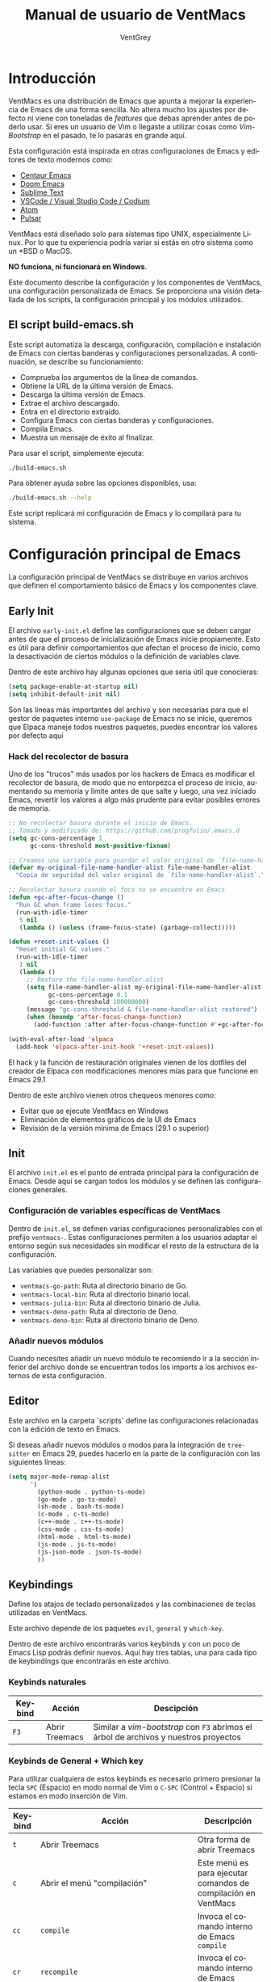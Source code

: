 #+TITLE: Manual de usuario de VentMacs
#+AUTHOR: VentGrey
#+LANGUAGE: es

* Introducción

VentMacs es una distribución de Emacs que apunta a mejorar la experiencia de Emacs de una forma sencilla. No altera mucho los ajustes por defecto ni viene con toneladas de /features/ que debas aprender antes de poderlo usar. Si eres un usuario de Vim o llegaste a utilizar cosas como /Vim-Bootstrap/ en el pasado, te lo pasarás en grande aquí.

Esta configuración está inspirada en otras configuraciones de Emacs y editores de texto modernos como:

- [[https://github.com/seagle0128/.emacs.d/][Centaur Emacs]]
- [[https://github.com/doomemacs/doomemacs][Doom Emacs]]
- [[https://www.sublimetext.com/][Sublime Text]]
- [[https://vscodium.com/][VSCode / Visual Studio Code / Codium]]
- [[https://github.com/atom/atom][Atom]]
- [[https://pulsar-edit.dev/][Pulsar]]

VentMacs está diseñado solo para sistemas tipo UNIX, especialmente Linux. Por lo que tu experiencia podría variar si estás en otro sistema como un *BSD o MacOS.

**NO funciona, ni funcionará en Windows**.

Este documento describe la configuración y los componentes de VentMacs, una configuración personalizada de Emacs. Se proporciona una visión detallada de los scripts, la configuración principal y los módulos utilizados.

** El script build-emacs.sh

Este script automatiza la descarga, configuración, compilación e instalación de Emacs con ciertas banderas y configuraciones personalizadas. A continuación, se describe su funcionamiento:

- Comprueba los argumentos de la línea de comandos.
- Obtiene la URL de la última versión de Emacs.
- Descarga la última versión de Emacs.
- Extrae el archivo descargado.
- Entra en el directorio extraído.
- Configura Emacs con ciertas banderas y configuraciones.
- Compila Emacs.
- Muestra un mensaje de éxito al finalizar.

Para usar el script, simplemente ejecuta:

#+BEGIN_SRC sh
./build-emacs.sh
#+END_SRC

Para obtener ayuda sobre las opciones disponibles, usa:

#+BEGIN_SRC sh
./build-emacs.sh --help
#+END_SRC

Este script replicará mi configuración de Emacs y lo compilará para tu sistema.

* Configuración principal de Emacs

La configuración principal de VentMacs se distribuye en varios archivos que definen el comportamiento básico de Emacs y los componentes clave.

** Early Init

El archivo =early-init.el= define las configuraciones que se deben cargar antes de que el proceso de inicialización de Emacs inicie propiamente. Esto es útil para definir comportamientos que afectan el proceso de inicio, como la desactivación de ciertos módulos o la definición de variables clave.

Dentro de este archivo hay algunas opciones que sería útil que conocieras:

#+BEGIN_SRC emacs-lisp
(setq package-enable-at-startup nil)
(setq inhibit-default-init nil)
#+END_SRC

Son las líneas más importantes del archivo y son necesarias para que el gestor de paquetes interno =use-package= de Emacs no se inicie, queremos que Elpaca maneje todos nuestros paquetes, puedes encontrar los valores por defecto aquí

*** Hack del recolector de basura

Uno de los "trucos" más usados por los hackers de Emacs es modificar el recolector de basura, de modo que no entorpezca el proceso de inicio, aumentando su memoria y límite antes de que salte y luego, una vez iniciado Emacs, revertir los valores a algo más prudente para evitar posibles errores de memoria.

#+BEGIN_SRC emacs-lisp
;; No recolectar basura durante el inicio de Emacs.
;; Tomado y modificado de: https://github.com/progfolio/.emacs.d
(setq gc-cons-percentage 1
      gc-cons-threshold most-positive-fixnum)

;; Creamos una variable para guardar el valor original de `file-name-handler-alist`.
(defvar my-original-file-name-handler-alist file-name-handler-alist
  "Copia de seguridad del valor original de `file-name-handler-alist`.")

;; Recolectar basura cuando el foco no se encuentre en Emacs
(defun +gc-after-focus-change ()
  "Run GC when frame loses focus."
  (run-with-idle-timer
   5 nil
   (lambda () (unless (frame-focus-state) (garbage-collect)))))

(defun +reset-init-values ()
  "Reset initial GC values."
  (run-with-idle-timer
   1 nil
   (lambda ()
     ;; Restore the file-name-handler-alist
     (setq file-name-handler-alist my-original-file-name-handler-alist
           gc-cons-percentage 0.1
           gc-cons-threshold 100000000)
     (message "gc-cons-threshold & file-name-handler-alist restored")
     (when (boundp 'after-focus-change-function)
       (add-function :after after-focus-change-function #'+gc-after-focus-change)))))

(with-eval-after-load 'elpaca
  (add-hook 'elpaca-after-init-hook '+reset-init-values))
#+END_SRC

El hack y la función de restauración originales vienen de los dotfiles del creador de Elpaca con modificaciones menores mías para que funcione en Emacs 29.1

Dentro de este archivo vienen otros chequeos menores como:

- Evitar que se ejecute VentMacs en Windows
- Eliminación de elementos gráficos de la UI de Emacs
- Revisión de la versión mínima de Emacs (29.1 o superior)

** Init

El archivo =init.el= es el punto de entrada principal para la configuración de Emacs. Desde aquí se cargan todos los módulos y se definen las configuraciones generales.

*** Configuración de variables específicas de VentMacs

Dentro de =init.el=, se definen varias configuraciones personalizables con el prefijo =ventmacs-=. Estas configuraciones permiten a los usuarios adaptar el entorno según sus necesidades sin modificar el resto de la estructura de la configuración.

Las variables que puedes personalizar son:

- =ventmacs-go-path=: Ruta al directorio binario de Go.
- =ventmacs-local-bin=: Ruta al directorio binario local.
- =ventmacs-julia-bin=: Ruta al directorio binario de Julia.
- =ventmacs-deno-path=: Ruta al directorio de Deno.
- =ventmacs-deno-bin=: Ruta al directorio binario de Deno.

*** Añadir nuevos módulos

Cuando necesites añadir un nuevo módulo te recomiendo ir a la sección inferior del archivo donde se encuentran todos los imports a los archivos externos de esta configuración.

** Editor

Este archivo en la carpeta `scripts` define las configuraciones relacionadas con la edición de texto en Emacs.

Si deseas añadir nuevos módulos o modos para la integración de =tree-sitter= en Emacs 29, puedes hacerlo en la parte de la configuración con las siguientes líneas:

#+BEGIN_SRC emacs-lisp
(setq major-mode-remap-alist
      '(
        (python-mode . python-ts-mode)
        (go-mode . go-ts-mode)
        (sh-mode . bash-ts-mode)
        (c-mode . c-ts-mode)
        (c++-mode . c++-ts-mode)
        (css-mode . css-ts-mode)
        (html-mode . html-ts-mode)
        (js-mode . js-ts-mode)
        (js-json-mode . json-ts-mode)
        ))
#+END_SRC


** Keybindings

Define los atajos de teclado personalizados y las combinaciones de teclas utilizadas en VentMacs.

Este archivo depende de los paquetes =evil=, =general= y =which-key=.

Dentro de este archivo encontrarás varios keybinds y con un poco de Emacs Lisp podrás definir nuevos. Aquí hay tres tablas, una para cada tipo de keybindings que encontrarás en este archivo.

*** Keybinds naturales

| Keybind | Acción         | Descipción                                                                         |
|---------+----------------+------------------------------------------------------------------------------------|
| =F3=   | Abrir Treemacs | Similar a /vim-bootstrap/ con =F3= abrimos el árbol de archivos y nuestros proyectos |

*** Keybinds de General + Which key

Para utilizar cualquiera de estos keybinds es necesario primero presionar la tecla =SPC= (Espacio) en modo normal de Vim o =C-SPC= (Control + Espacio) si estamos en modo inserción de Vim.

|---------+------------------------------------------------------------------------+-------------------------------------------------------------------------------|
| Keybind | Acción                                                                 | Descripción                                                                   |
|---------+------------------------------------------------------------------------+-------------------------------------------------------------------------------|
| =t=     | Abrir Treemacs                                                         | Otra forma de abrir Treemacs                                                  |
|---------+------------------------------------------------------------------------+-------------------------------------------------------------------------------|
| =c=     | Abrir el menú "compilación"                                            | Este menú es para ejecutar comandos de compilación en VentMacs                |
| =cc=    | =compile=                                                              | Invoca el comando interno de Emacs =compile=                                  |
| =cr=    | =recompile=                                                            | Invoca el comando interno de Emacs =recompile=                                |
|---------+------------------------------------------------------------------------+-------------------------------------------------------------------------------|
| =r=     | =restclient-http-send-current=                                         | Envía una petición a una REST API                                             |
|---------+------------------------------------------------------------------------+-------------------------------------------------------------------------------|
| =e=     | =eglot=                                                                | Activar eglot en el buffer actual                                             |
|---------+------------------------------------------------------------------------+-------------------------------------------------------------------------------|
| =g=     | Abrir el menú "git"                                                    | Este menú es para ejecutar comandos de Git/GitHub                             |
| =gg=    | =magit=                                                                | Abre el buffer de magit para administrar un repositorio Git                   |
| =ga=    | =magit-add=                                                            | Añade archivos al /stash/ del repositorio actual                              |
| =gs=    | =magit-status=                                                         | Consulta el estado del repositorio actual                                     |
| =gc=    | =magit-commit=                                                         | Crear un commit en el repositorio actual                                      |
|---------+------------------------------------------------------------------------+-------------------------------------------------------------------------------|
| =m=     | Abrir el menú "Makefile"                                               | Este menú es para ejecutar acciones relacionadas con archivos Makefile        |
| =mm=    | =makefile-executor-execute-project-target=                             | Ejecuta el /target/ por defecto si hay un =Makefile= presente en el proyecto. |
| =mf=    | =makefile-executor-execute-target=                                     | Ejecuta un /target/ específico si hay un =Makefile= presente en el proyecto.  |
|---------+------------------------------------------------------------------------+-------------------------------------------------------------------------------|
| =d=     | Abrir el menú "Documentación"                                          | Este menú es para leer la documentación de VentMacs y Emacs                   |
| =dm=    | =lambda () (interactive) (find-file "~/.config/emacs/docs/manual.org"= | Abre el manual de VentMacs                                                    |
|---------+------------------------------------------------------------------------+-------------------------------------------------------------------------------|
| =w=     | Abrir el menú "Ventanas y Buffers"                                     | Este menú es para manipular ventanas y buffers                                |
| =wb=    | =switch-to-buffer=                                                     | Cambiar de buffer                                                             |
| =wd=    | =delete-window=                                                        | Eliminar la ventana actual                                                    |
| =ws=    | =split-window-below=                                                   | Dividir la ventana horizontalmente hacia abajo                                |
| =wv=    | =split-window-right=                                                   | Dividir la ventana verticalmente hacia la derecha                             |
|---------+------------------------------------------------------------------------+-------------------------------------------------------------------------------|
| =f=     | Abrir el menú "Archivos"                                               | Este menú es para manipular el archivo del buffer actual                      |
| =fs=    | =save-buffer=                                                          | Guarda un buffer como archivo                                                 |
|---------+------------------------------------------------------------------------+-------------------------------------------------------------------------------|


*** Keybinds de Evil

- Por redactar


** UI

Se encarga de las configuraciones relacionadas con la interfaz de usuario de Emacs, como temas, disposición de ventanas y comportamientos visuales.

Si quieres personalizar la apariencia básica de Emacs puedes acudir a este modo cuando lo necesites, aquí algunas de las configuraciones que podrías necesitar cambiar:

*** Ancho de columna "límite"
#+BEGIN_SRC emacs-lisp
(setq-default fill-column 80)
(add-hook 'prog-mode-hook #'display-fill-column-indicator-mode)
#+END_SRC

*** Título de la ventana

#+BEGIN_SRC emacs-lisp
(setq frame-title-format '("" "[%b] - VentMacs " emacs-version))
#+END_SRC

*** Tipografías usadas

#+BEGIN_SRC emacs-lisp
  (set-face-attribute 'default nil
		    :font "JetBrainsMono Nerd Font Mono"
		    :height 100
		    :weight 'light)

(set-face-attribute 'variable-pitch nil
		    :font "Clear Sans Light"
		    :height 110
		    :weight 'light)

(set-face-attribute 'fixed-pitch nil
		    :font "JetBrainsMono Nerd Font Mono"
		    :height 100
		    :weight 'light)
#+END_SRC

* Módulos

Cada módulo en VentMacs tiene un archivo asociado en la carpeta `pkg` que define configuraciones y comportamientos específicos. A continuación, se detallan estos módulos:

** C
*** Descripción

Este módulo se encarga de la configuración del =c-mode= y =c-ts-mode= presentes en Emacs naturalmente.

*** Valores por defecto

#+BEGIN_SRC emacs-lisp
(setq c-default-style "linux"
      c-doc-domment-style "doxygen")

(setq c-ts-mode-indent-offset 8)
#+END_SRC

*** Cómo personalizar

Si deseas cambiar el estilo de código de C en Emacs puedes cambiar la configuración de =c-default-style= y =c-doc-comment-style=. Si tienes dudas de sus valores o deseas consultarlos solo presiona =C-h v= y escribe cualquiera de las dos variables para obtener una lista de sus posibles valores.

*** Paquetes relacionados

- [[https://www.gnu.org/software/emacs/manual/html_mono/ccmode.html][CC Mode]]: Una breve descripción del paquete y su propósito.

** Codeium
*** Descripción

Este módulo proporciona funcionalidades y configuraciones relacionadas con DESCRIPCIÓN_DEL_MÓDULO en VentMacs.

*** Valores por defecto

- `opcion-modulo-default1`: Describe el valor por defecto y su propósito.
- `opcion-modulo-default2`: Describe otro valor por defecto y su propósito.
- ... (añade o elimina opciones según sea necesario)

*** Cómo personalizar

Para personalizar las configuraciones específicas de este módulo, modifica el archivo `init-NOMBRE_DEL_MÓDULO.el` en la carpeta `pkg`. Añade o modifica las opciones según tus preferencias y necesidades.

*** Paquetes relacionados

- [[https://enlace-al-paquete1.org][NombreDelPaquete1]]: Una breve descripción del paquete y su propósito.
- [[https://enlace-al-paquete2.org][NombreDelPaquete2]]: Otra breve descripción del paquete y su propósito.

** Company
*** Descripción

Este módulo proporciona funcionalidades y configuraciones relacionadas con DESCRIPCIÓN_DEL_MÓDULO en VentMacs.

*** Valores por defecto

- `opcion-modulo-default1`: Describe el valor por defecto y su propósito.
- `opcion-modulo-default2`: Describe otro valor por defecto y su propósito.
- ... (añade o elimina opciones según sea necesario)

*** Cómo personalizar

Para personalizar las configuraciones específicas de este módulo, modifica el archivo `init-NOMBRE_DEL_MÓDULO.el` en la carpeta `pkg`. Añade o modifica las opciones según tus preferencias y necesidades.

*** Paquetes relacionados

- [[https://enlace-al-paquete1.org][NombreDelPaquete1]]: Una breve descripción del paquete y su propósito.
- [[https://enlace-al-paquete2.org][NombreDelPaquete2]]: Otra breve descripción del paquete y su propósito.

** Archivos de Configuración
*** Descripción

Este módulo proporciona funcionalidades y configuraciones relacionadas con DESCRIPCIÓN_DEL_MÓDULO en VentMacs.

*** Valores por defecto

- `opcion-modulo-default1`: Describe el valor por defecto y su propósito.
- `opcion-modulo-default2`: Describe otro valor por defecto y su propósito.
- ... (añade o elimina opciones según sea necesario)

*** Cómo personalizar

Para personalizar las configuraciones específicas de este módulo, modifica el archivo `init-NOMBRE_DEL_MÓDULO.el` en la carpeta `pkg`. Añade o modifica las opciones según tus preferencias y necesidades.

*** Paquetes relacionados

- [[https://enlace-al-paquete1.org][NombreDelPaquete1]]: Una breve descripción del paquete y su propósito.
- [[https://enlace-al-paquete2.org][NombreDelPaquete2]]: Otra breve descripción del paquete y su propósito.

** Dashboard
*** Descripción

Este módulo proporciona funcionalidades y configuraciones relacionadas con DESCRIPCIÓN_DEL_MÓDULO en VentMacs.

*** Valores por defecto

- `opcion-modulo-default1`: Describe el valor por defecto y su propósito.
- `opcion-modulo-default2`: Describe otro valor por defecto y su propósito.
- ... (añade o elimina opciones según sea necesario)

*** Cómo personalizar

Para personalizar las configuraciones específicas de este módulo, modifica el archivo `init-NOMBRE_DEL_MÓDULO.el` en la carpeta `pkg`. Añade o modifica las opciones según tus preferencias y necesidades.

*** Paquetes relacionados

- [[https://enlace-al-paquete1.org][NombreDelPaquete1]]: Una breve descripción del paquete y su propósito.
- [[https://enlace-al-paquete2.org][NombreDelPaquete2]]: Otra breve descripción del paquete y su propósito.

** Docker
*** Descripción

Este módulo proporciona funcionalidades y configuraciones relacionadas con DESCRIPCIÓN_DEL_MÓDULO en VentMacs.

*** Valores por defecto

- `opcion-modulo-default1`: Describe el valor por defecto y su propósito.
- `opcion-modulo-default2`: Describe otro valor por defecto y su propósito.
- ... (añade o elimina opciones según sea necesario)

*** Cómo personalizar

Para personalizar las configuraciones específicas de este módulo, modifica el archivo `init-NOMBRE_DEL_MÓDULO.el` en la carpeta `pkg`. Añade o modifica las opciones según tus preferencias y necesidades.

*** Paquetes relacionados

- [[https://enlace-al-paquete1.org][NombreDelPaquete1]]: Una breve descripción del paquete y su propósito.
- [[https://enlace-al-paquete2.org][NombreDelPaquete2]]: Otra breve descripción del paquete y su propósito.

** Eglot
*** Descripción

Este módulo proporciona funcionalidades y configuraciones relacionadas con DESCRIPCIÓN_DEL_MÓDULO en VentMacs.

*** Valores por defecto

- `opcion-modulo-default1`: Describe el valor por defecto y su propósito.
- `opcion-modulo-default2`: Describe otro valor por defecto y su propósito.
- ... (añade o elimina opciones según sea necesario)

*** Cómo personalizar

Para personalizar las configuraciones específicas de este módulo, modifica el archivo `init-NOMBRE_DEL_MÓDULO.el` en la carpeta `pkg`. Añade o modifica las opciones según tus preferencias y necesidades.

*** Paquetes relacionados

- [[https://enlace-al-paquete1.org][NombreDelPaquete1]]: Una breve descripción del paquete y su propósito.
- [[https://enlace-al-paquete2.org][NombreDelPaquete2]]: Otra breve descripción del paquete y su propósito.

** Evil
*** Descripción

Este módulo proporciona funcionalidades y configuraciones relacionadas con DESCRIPCIÓN_DEL_MÓDULO en VentMacs.

*** Valores por defecto

- `opcion-modulo-default1`: Describe el valor por defecto y su propósito.
- `opcion-modulo-default2`: Describe otro valor por defecto y su propósito.
- ... (añade o elimina opciones según sea necesario)

*** Cómo personalizar

Para personalizar las configuraciones específicas de este módulo, modifica el archivo `init-NOMBRE_DEL_MÓDULO.el` en la carpeta `pkg`. Añade o modifica las opciones según tus preferencias y necesidades.

*** Paquetes relacionados

- [[https://enlace-al-paquete1.org][NombreDelPaquete1]]: Una breve descripción del paquete y su propósito.
- [[https://enlace-al-paquete2.org][NombreDelPaquete2]]: Otra breve descripción del paquete y su propósito.

** Flycheck
*** Descripción

Este módulo proporciona funcionalidades y configuraciones relacionadas con DESCRIPCIÓN_DEL_MÓDULO en VentMacs.

*** Valores por defecto

- `opcion-modulo-default1`: Describe el valor por defecto y su propósito.
- `opcion-modulo-default2`: Describe otro valor por defecto y su propósito.
- ... (añade o elimina opciones según sea necesario)

*** Cómo personalizar

Para personalizar las configuraciones específicas de este módulo, modifica el archivo `init-NOMBRE_DEL_MÓDULO.el` en la carpeta `pkg`. Añade o modifica las opciones según tus preferencias y necesidades.

*** Paquetes relacionados

- [[https://enlace-al-paquete1.org][NombreDelPaquete1]]: Una breve descripción del paquete y su propósito.
- [[https://enlace-al-paquete2.org][NombreDelPaquete2]]: Otra breve descripción del paquete y su propósito.

** Go
*** Descripción

Este módulo proporciona funcionalidades y configuraciones relacionadas con DESCRIPCIÓN_DEL_MÓDULO en VentMacs.

*** Valores por defecto

- `opcion-modulo-default1`: Describe el valor por defecto y su propósito.
- `opcion-modulo-default2`: Describe otro valor por defecto y su propósito.
- ... (añade o elimina opciones según sea necesario)

*** Cómo personalizar

Para personalizar las configuraciones específicas de este módulo, modifica el archivo `init-NOMBRE_DEL_MÓDULO.el` en la carpeta `pkg`. Añade o modifica las opciones según tus preferencias y necesidades.

*** Paquetes relacionados

- [[https://enlace-al-paquete1.org][NombreDelPaquete1]]: Una breve descripción del paquete y su propósito.
- [[https://enlace-al-paquete2.org][NombreDelPaquete2]]: Otra breve descripción del paquete y su propósito.

** Golden Ratio
*** Descripción

Este módulo proporciona funcionalidades y configuraciones relacionadas con DESCRIPCIÓN_DEL_MÓDULO en VentMacs.

*** Valores por defecto

- `opcion-modulo-default1`: Describe el valor por defecto y su propósito.
- `opcion-modulo-default2`: Describe otro valor por defecto y su propósito.
- ... (añade o elimina opciones según sea necesario)

*** Cómo personalizar

Para personalizar las configuraciones específicas de este módulo, modifica el archivo `init-NOMBRE_DEL_MÓDULO.el` en la carpeta `pkg`. Añade o modifica las opciones según tus preferencias y necesidades.

*** Paquetes relacionados

- [[https://enlace-al-paquete1.org][NombreDelPaquete1]]: Una breve descripción del paquete y su propósito.
- [[https://enlace-al-paquete2.org][NombreDelPaquete2]]: Otra breve descripción del paquete y su propósito.

** Hugo
*** Descripción

Este módulo proporciona funcionalidades y configuraciones relacionadas con DESCRIPCIÓN_DEL_MÓDULO en VentMacs.

*** Valores por defecto

- `opcion-modulo-default1`: Describe el valor por defecto y su propósito.
- `opcion-modulo-default2`: Describe otro valor por defecto y su propósito.
- ... (añade o elimina opciones según sea necesario)

*** Cómo personalizar

Para personalizar las configuraciones específicas de este módulo, modifica el archivo `init-NOMBRE_DEL_MÓDULO.el` en la carpeta `pkg`. Añade o modifica las opciones según tus preferencias y necesidades.

*** Paquetes relacionados

- [[https://enlace-al-paquete1.org][NombreDelPaquete1]]: Una breve descripción del paquete y su propósito.
- [[https://enlace-al-paquete2.org][NombreDelPaquete2]]: Otra breve descripción del paquete y su propósito.

** Magit
*** Descripción

Este módulo proporciona funcionalidades y configuraciones relacionadas con DESCRIPCIÓN_DEL_MÓDULO en VentMacs.

*** Valores por defecto

- `opcion-modulo-default1`: Describe el valor por defecto y su propósito.
- `opcion-modulo-default2`: Describe otro valor por defecto y su propósito.
- ... (añade o elimina opciones según sea necesario)

*** Cómo personalizar

Para personalizar las configuraciones específicas de este módulo, modifica el archivo `init-NOMBRE_DEL_MÓDULO.el` en la carpeta `pkg`. Añade o modifica las opciones según tus preferencias y necesidades.

*** Paquetes relacionados

- [[https://enlace-al-paquete1.org][NombreDelPaquete1]]: Una breve descripción del paquete y su propósito.
- [[https://enlace-al-paquete2.org][NombreDelPaquete2]]: Otra breve descripción del paquete y su propósito.

** Makefile
*** Descripción

Este módulo proporciona funcionalidades y configuraciones relacionadas con DESCRIPCIÓN_DEL_MÓDULO en VentMacs.

*** Valores por defecto

- `opcion-modulo-default1`: Describe el valor por defecto y su propósito.
- `opcion-modulo-default2`: Describe otro valor por defecto y su propósito.
- ... (añade o elimina opciones según sea necesario)

*** Cómo personalizar

Para personalizar las configuraciones específicas de este módulo, modifica el archivo `init-NOMBRE_DEL_MÓDULO.el` en la carpeta `pkg`. Añade o modifica las opciones según tus preferencias y necesidades.

*** Paquetes relacionados

- [[https://enlace-al-paquete1.org][NombreDelPaquete1]]: Una breve descripción del paquete y su propósito.
- [[https://enlace-al-paquete2.org][NombreDelPaquete2]]: Otra breve descripción del paquete y su propósito.

** Markdown
*** Descripción

Este módulo proporciona funcionalidades y configuraciones relacionadas con DESCRIPCIÓN_DEL_MÓDULO en VentMacs.

*** Valores por defecto

- `opcion-modulo-default1`: Describe el valor por defecto y su propósito.
- `opcion-modulo-default2`: Describe otro valor por defecto y su propósito.
- ... (añade o elimina opciones según sea necesario)

*** Cómo personalizar

Para personalizar las configuraciones específicas de este módulo, modifica el archivo `init-NOMBRE_DEL_MÓDULO.el` en la carpeta `pkg`. Añade o modifica las opciones según tus preferencias y necesidades.

*** Paquetes relacionados

- [[https://enlace-al-paquete1.org][NombreDelPaquete1]]: Una breve descripción del paquete y su propósito.
- [[https://enlace-al-paquete2.org][NombreDelPaquete2]]: Otra breve descripción del paquete y su propósito.

** Modeline
*** Descripción

Este módulo proporciona funcionalidades y configuraciones relacionadas con DESCRIPCIÓN_DEL_MÓDULO en VentMacs.

*** Valores por defecto

- `opcion-modulo-default1`: Describe el valor por defecto y su propósito.
- `opcion-modulo-default2`: Describe otro valor por defecto y su propósito.
- ... (añade o elimina opciones según sea necesario)

*** Cómo personalizar

Para personalizar las configuraciones específicas de este módulo, modifica el archivo `init-NOMBRE_DEL_MÓDULO.el` en la carpeta `pkg`. Añade o modifica las opciones según tus preferencias y necesidades.

*** Paquetes relacionados

- [[https://enlace-al-paquete1.org][NombreDelPaquete1]]: Una breve descripción del paquete y su propósito.
- [[https://enlace-al-paquete2.org][NombreDelPaquete2]]: Otra breve descripción del paquete y su propósito.

** Nerd Icons
*** Descripción

Este módulo proporciona funcionalidades y configuraciones relacionadas con DESCRIPCIÓN_DEL_MÓDULO en VentMacs.

*** Valores por defecto

- `opcion-modulo-default1`: Describe el valor por defecto y su propósito.
- `opcion-modulo-default2`: Describe otro valor por defecto y su propósito.
- ... (añade o elimina opciones según sea necesario)

*** Cómo personalizar

Para personalizar las configuraciones específicas de este módulo, modifica el archivo `init-NOMBRE_DEL_MÓDULO.el` en la carpeta `pkg`. Añade o modifica las opciones según tus preferencias y necesidades.

*** Paquetes relacionados

- [[https://enlace-al-paquete1.org][NombreDelPaquete1]]: Una breve descripción del paquete y su propósito.
- [[https://enlace-al-paquete2.org][NombreDelPaquete2]]: Otra breve descripción del paquete y su propósito.

** Org
*** Descripción

Este módulo proporciona funcionalidades y configuraciones relacionadas con DESCRIPCIÓN_DEL_MÓDULO en VentMacs.

*** Valores por defecto

- `opcion-modulo-default1`: Describe el valor por defecto y su propósito.
- `opcion-modulo-default2`: Describe otro valor por defecto y su propósito.
- ... (añade o elimina opciones según sea necesario)

*** Cómo personalizar

Para personalizar las configuraciones específicas de este módulo, modifica el archivo `init-NOMBRE_DEL_MÓDULO.el` en la carpeta `pkg`. Añade o modifica las opciones según tus preferencias y necesidades.

*** Paquetes relacionados

- [[https://enlace-al-paquete1.org][NombreDelPaquete1]]: Una breve descripción del paquete y su propósito.
- [[https://enlace-al-paquete2.org][NombreDelPaquete2]]: Otra breve descripción del paquete y su propósito.

** Projectile
*** Descripción

Este módulo proporciona funcionalidades y configuraciones relacionadas con DESCRIPCIÓN_DEL_MÓDULO en VentMacs.

*** Valores por defecto

- `opcion-modulo-default1`: Describe el valor por defecto y su propósito.
- `opcion-modulo-default2`: Describe otro valor por defecto y su propósito.
- ... (añade o elimina opciones según sea necesario)

*** Cómo personalizar

Para personalizar las configuraciones específicas de este módulo, modifica el archivo `init-NOMBRE_DEL_MÓDULO.el` en la carpeta `pkg`. Añade o modifica las opciones según tus preferencias y necesidades.

*** Paquetes relacionados

- [[https://enlace-al-paquete1.org][NombreDelPaquete1]]: Una breve descripción del paquete y su propósito.
- [[https://enlace-al-paquete2.org][NombreDelPaquete2]]: Otra breve descripción del paquete y su propósito.

** Puni
*** Descripción

Este módulo proporciona funcionalidades y configuraciones relacionadas con DESCRIPCIÓN_DEL_MÓDULO en VentMacs.

*** Valores por defecto

- `opcion-modulo-default1`: Describe el valor por defecto y su propósito.
- `opcion-modulo-default2`: Describe otro valor por defecto y su propósito.
- ... (añade o elimina opciones según sea necesario)

*** Cómo personalizar

Para personalizar las configuraciones específicas de este módulo, modifica el archivo `init-NOMBRE_DEL_MÓDULO.el` en la carpeta `pkg`. Añade o modifica las opciones según tus preferencias y necesidades.

*** Paquetes relacionados

- [[https://enlace-al-paquete1.org][NombreDelPaquete1]]: Una breve descripción del paquete y su propósito.
- [[https://enlace-al-paquete2.org][NombreDelPaquete2]]: Otra breve descripción del paquete y su propósito.

** REST API
*** Descripción

Este módulo proporciona funcionalidades y configuraciones relacionadas con DESCRIPCIÓN_DEL_MÓDULO en VentMacs.

*** Valores por defecto

- `opcion-modulo-default1`: Describe el valor por defecto y su propósito.
- `opcion-modulo-default2`: Describe otro valor por defecto y su propósito.
- ... (añade o elimina opciones según sea necesario)

*** Cómo personalizar

Para personalizar las configuraciones específicas de este módulo, modifica el archivo `init-NOMBRE_DEL_MÓDULO.el` en la carpeta `pkg`. Añade o modifica las opciones según tus preferencias y necesidades.

*** Paquetes relacionados

- [[https://enlace-al-paquete1.org][NombreDelPaquete1]]: Una breve descripción del paquete y su propósito.
- [[https://enlace-al-paquete2.org][NombreDelPaquete2]]: Otra breve descripción del paquete y su propósito.

** Tabs
*** Descripción

Este módulo proporciona funcionalidades y configuraciones relacionadas con DESCRIPCIÓN_DEL_MÓDULO en VentMacs.

*** Valores por defecto

- `opcion-modulo-default1`: Describe el valor por defecto y su propósito.
- `opcion-modulo-default2`: Describe otro valor por defecto y su propósito.
- ... (añade o elimina opciones según sea necesario)

*** Cómo personalizar

Para personalizar las configuraciones específicas de este módulo, modifica el archivo `init-NOMBRE_DEL_MÓDULO.el` en la carpeta `pkg`. Añade o modifica las opciones según tus preferencias y necesidades.

*** Paquetes relacionados

- [[https://enlace-al-paquete1.org][NombreDelPaquete1]]: Una breve descripción del paquete y su propósito.
- [[https://enlace-al-paquete2.org][NombreDelPaquete2]]: Otra breve descripción del paquete y su propósito.
** Temas
*** Descripción

Este módulo proporciona funcionalidades y configuraciones relacionadas con DESCRIPCIÓN_DEL_MÓDULO en VentMacs.

*** Valores por defecto

- `opcion-modulo-default1`: Describe el valor por defecto y su propósito.
- `opcion-modulo-default2`: Describe otro valor por defecto y su propósito.
- ... (añade o elimina opciones según sea necesario)

*** Cómo personalizar

Para personalizar las configuraciones específicas de este módulo, modifica el archivo `init-NOMBRE_DEL_MÓDULO.el` en la carpeta `pkg`. Añade o modifica las opciones según tus preferencias y necesidades.

*** Paquetes relacionados

- [[https://enlace-al-paquete1.org][NombreDelPaquete1]]: Una breve descripción del paquete y su propósito.
- [[https://enlace-al-paquete2.org][NombreDelPaquete2]]: Otra breve descripción del paquete y su propósito.
** Treemacs
*** Descripción

Este módulo proporciona funcionalidades y configuraciones relacionadas con DESCRIPCIÓN_DEL_MÓDULO en VentMacs.

*** Valores por defecto

- `opcion-modulo-default1`: Describe el valor por defecto y su propósito.
- `opcion-modulo-default2`: Describe otro valor por defecto y su propósito.
- ... (añade o elimina opciones según sea necesario)

*** Cómo personalizar

Para personalizar las configuraciones específicas de este módulo, modifica el archivo `init-NOMBRE_DEL_MÓDULO.el` en la carpeta `pkg`. Añade o modifica las opciones según tus preferencias y necesidades.

*** Paquetes relacionados

- [[https://enlace-al-paquete1.org][NombreDelPaquete1]]: Una breve descripción del paquete y su propósito.
- [[https://enlace-al-paquete2.org][NombreDelPaquete2]]: Otra breve descripción del paquete y su propósito.
** TypeScript
*** Descripción

Este módulo proporciona funcionalidades y configuraciones relacionadas con DESCRIPCIÓN_DEL_MÓDULO en VentMacs.

*** Valores por defecto

- `opcion-modulo-default1`: Describe el valor por defecto y su propósito.
- `opcion-modulo-default2`: Describe otro valor por defecto y su propósito.
- ... (añade o elimina opciones según sea necesario)

*** Cómo personalizar

Para personalizar las configuraciones específicas de este módulo, modifica el archivo `init-NOMBRE_DEL_MÓDULO.el` en la carpeta `pkg`. Añade o modifica las opciones según tus preferencias y necesidades.

*** Paquetes relacionados

- [[https://enlace-al-paquete1.org][NombreDelPaquete1]]: Una breve descripción del paquete y su propósito.
- [[https://enlace-al-paquete2.org][NombreDelPaquete2]]: Otra breve descripción del paquete y su propósito.
** Vertico
*** Descripción

Este módulo proporciona funcionalidades y configuraciones relacionadas con DESCRIPCIÓN_DEL_MÓDULO en VentMacs.

*** Valores por defecto

- `opcion-modulo-default1`: Describe el valor por defecto y su propósito.
- `opcion-modulo-default2`: Describe otro valor por defecto y su propósito.
- ... (añade o elimina opciones según sea necesario)

*** Cómo personalizar

Para personalizar las configuraciones específicas de este módulo, modifica el archivo `init-NOMBRE_DEL_MÓDULO.el` en la carpeta `pkg`. Añade o modifica las opciones según tus preferencias y necesidades.

*** Paquetes relacionados

- [[https://enlace-al-paquete1.org][NombreDelPaquete1]]: Una breve descripción del paquete y su propósito.
- [[https://enlace-al-paquete2.org][NombreDelPaquete2]]: Otra breve descripción del paquete y su propósito.
** Web
*** Descripción

Este módulo proporciona funcionalidades y configuraciones relacionadas con DESCRIPCIÓN_DEL_MÓDULO en VentMacs.

*** Valores por defecto

- `opcion-modulo-default1`: Describe el valor por defecto y su propósito.
- `opcion-modulo-default2`: Describe otro valor por defecto y su propósito.
- ... (añade o elimina opciones según sea necesario)

*** Cómo personalizar

Para personalizar las configuraciones específicas de este módulo, modifica el archivo `init-NOMBRE_DEL_MÓDULO.el` en la carpeta `pkg`. Añade o modifica las opciones según tus preferencias y necesidades.

*** Paquetes relacionados

- [[https://enlace-al-paquete1.org][NombreDelPaquete1]]: Una breve descripción del paquete y su propósito.
- [[https://enlace-al-paquete2.org][NombreDelPaquete2]]: Otra breve descripción del paquete y su propósito.
** Which Key
*** Descripción

Este módulo proporciona funcionalidades y configuraciones relacionadas con DESCRIPCIÓN_DEL_MÓDULO en VentMacs.

*** Valores por defecto

- `opcion-modulo-default1`: Describe el valor por defecto y su propósito.
- `opcion-modulo-default2`: Describe otro valor por defecto y su propósito.
- ... (añade o elimina opciones según sea necesario)

*** Cómo personalizar

Para personalizar las configuraciones específicas de este módulo, modifica el archivo `init-NOMBRE_DEL_MÓDULO.el` en la carpeta `pkg`. Añade o modifica las opciones según tus preferencias y necesidades.

*** Paquetes relacionados

- [[https://enlace-al-paquete1.org][NombreDelPaquete1]]: Una breve descripción del paquete y su propósito.
- [[https://enlace-al-paquete2.org][NombreDelPaquete2]]: Otra breve descripción del paquete y su propósito.
** Yasnippet
*** Descripción

Este módulo proporciona funcionalidades y configuraciones relacionadas con DESCRIPCIÓN_DEL_MÓDULO en VentMacs.

*** Valores por defecto

- `opcion-modulo-default1`: Describe el valor por defecto y su propósito.
- `opcion-modulo-default2`: Describe otro valor por defecto y su propósito.
- ... (añade o elimina opciones según sea necesario)

*** Cómo personalizar

Para personalizar las configuraciones específicas de este módulo, modifica el archivo `init-NOMBRE_DEL_MÓDULO.el` en la carpeta `pkg`. Añade o modifica las opciones según tus preferencias y necesidades.

*** Paquetes relacionados

- [[https://enlace-al-paquete1.org][NombreDelPaquete1]]: Una breve descripción del paquete y su propósito.
- [[https://enlace-al-paquete2.org][NombreDelPaquete2]]: Otra breve descripción del paquete y su propósito.

* Otros recursos

Además de los módulos y configuraciones principales, VentMacs incluye otros recursos que enriquecen y complementan la experiencia del usuario.

** Snippets

La carpeta =snippets= contiene fragmentos de código o templates que pueden ser insertados rápidamente en los archivos al editar con Emacs. Estos snippets facilitan la escritura de estructuras de código comunes y aumentan la eficiencia del usuario.

** Tree-sitter

La carpeta =tree-sitter= contiene configuraciones y recursos relacionados con Tree-sitter, una herramienta que mejora el análisis sintáctico del código, proporcionando resaltado de sintaxis y otras características relacionadas con la estructura del código.
